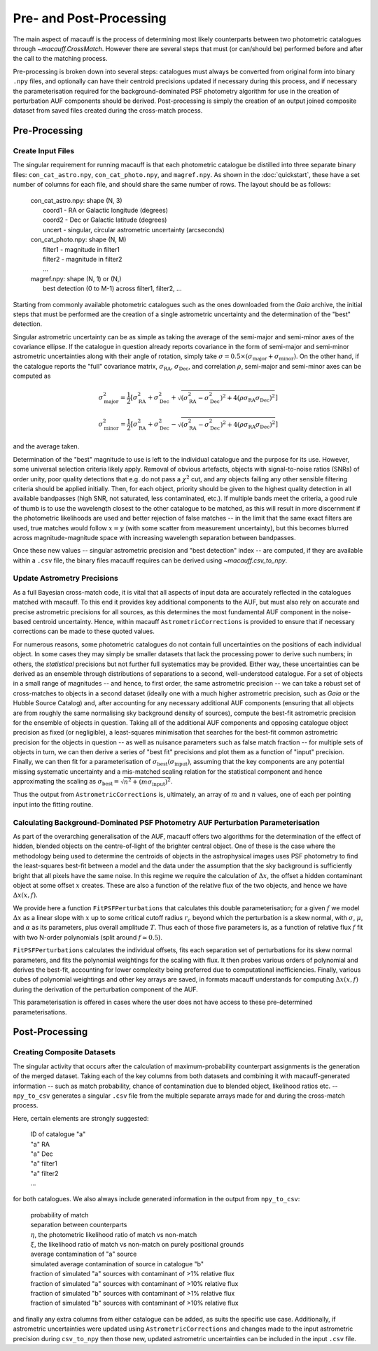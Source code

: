 ************************
Pre- and Post-Processing
************************

The main aspect of macauff is the process of determining most likely counterparts between two photometric catalogues through `~macauff.CrossMatch`. However there are several steps that must (or can/should be) performed before and after the call to the matching process.

Pre-processing is broken down into several steps: catalogues must always be converted from original form into binary ``.npy`` files, and optionally can have their centroid precisions updated if necessary during this process, and if necessary the parameterisation required for the background-dominated PSF photometry algorithm for use in the creation of perturbation AUF components should be derived. Post-processing is simply the creation of an output joined composite dataset from saved files created during the cross-match process.

Pre-Processing
==============

Create Input Files
------------------

The singular requirement for running macauff is that each photometric catalogue be distilled into three separate binary files: ``con_cat_astro.npy``, ``con_cat_photo.npy``, and ``magref.npy``. As shown in the :doc:`quickstart`, these have a set number of columns for each file, and should share the same number of rows. The layout should be as follows:

	| con_cat_astro.npy: shape (N, 3)
	|	coord1 - RA or Galactic longitude (degrees)
	|	coord2 - Dec or Galactic latitude (degrees)
	|	uncert - singular, circular astrometric uncertainty (arcseconds)

	| con_cat_photo.npy: shape (N, M)
	|	filter1 - magnitude in filter1
	|	filter2 - magnitude in filter2
	|	...

	| magref.npy: shape (N, 1) or (N,)
	|	best detection (0 to M-1) across filter1, filter2, ...

Starting from commonly available photometric catalogues such as the ones downloaded from the *Gaia* archive, the initial steps that must be performed are the creation of a single astrometric uncertainty and the determination of the "best" detection.

Singular astrometric uncertainty can be as simple as taking the average of the semi-major and semi-minor axes of the covariance ellipse. If the catalogue in question already reports covariance in the form of semi-major and semi-minor astrometric uncertainties along with their angle of rotation, simply take :math:`\sigma = 0.5 \times (\sigma_\mathrm{major}+\sigma_\mathrm{minor})`. On the other hand, if the catalogue reports the "full" covariance matrix, :math:`\sigma_\mathrm{RA}`, :math:`\sigma_\mathrm{Dec}`, and correlation :math:`\rho`, semi-major and semi-minor axes can be computed as

.. math::

	\sigma_\mathrm{major}^2 = \frac{1}{2}\left[\sigma_\mathrm{RA}^2 + \sigma_\mathrm{Dec}^2 + \sqrt{(\sigma_\mathrm{RA}^2 - \sigma_\mathrm{Dec}^2)^2 + 4(\rho\sigma_\mathrm{RA}\sigma_\mathrm{Dec})^2}\right]

.. math::

	\sigma_\mathrm{minor}^2 = \frac{1}{2}\left[\sigma_\mathrm{RA}^2 + \sigma_\mathrm{Dec}^2 - \sqrt{(\sigma_\mathrm{RA}^2 - \sigma_\mathrm{Dec}^2)^2 + 4(\rho\sigma_\mathrm{RA}\sigma_\mathrm{Dec})^2}\right]

and the average taken.

Determination of the "best" magnitude to use is left to the individual catalogue and the purpose for its use. However, some universal selection criteria likely apply. Removal of obvious artefacts, objects with signal-to-noise ratios (SNRs) of order unity, poor quality detections that e.g. do not pass a :math:`\chi^2` cut, and any objects failing any other sensible filtering criteria should be applied initially. Then, for each object, priority should be given to the highest quality detection in all available bandpasses (high SNR, not saturated, less contaminated, etc.). If multiple bands meet the criteria, a good rule of thumb is to use the wavelength closest to the other catalogue to be matched, as this will result in more discernment if the photometric likelihoods are used and better rejection of false matches -- in the limit that the same exact filters are used, true matches would follow :math:`x = y` (with some scatter from measurement uncertainty), but this becomes blurred across magnitude-magnitude space with increasing wavelength separation between bandpasses.

Once these new values -- singular astrometric precision and "best detection" index -- are computed, if they are available within a ``.csv`` file, the binary files macauff requires can be derived using `~macauff.csv_to_npy`.

Update Astrometry Precisions
----------------------------

As a full Bayesian cross-match code, it is vital that all aspects of input data are accurately reflected in the catalogues matched with macauff. To this end it provides key additional components to the AUF, but must also rely on accurate and precise astrometric precisions for all sources, as this determines the most fundamental AUF component in the noise-based centroid uncertainty. Hence, within macauff ``AstrometricCorrections`` is provided to ensure that if necessary corrections can be made to these quoted values.

For numerous reasons, some photometric catalogues do not contain full uncertainties on the positions of each individual object. In some cases they may simply be smaller datasets that lack the processing power to derive such numbers; in others, the *statistical* precisions but not further full systematics may be provided. Either way, these uncertainties can be derived as an ensemble through distributions of separations to a second, well-understood catalogue. For a set of objects in a small range of magnitudes -- and hence, to first order, the same astrometric precision -- we can take a robust set of cross-matches to objects in a second dataset (ideally one with a much higher astrometric precision, such as *Gaia* or the Hubble Source Catalog) and, after accounting for any necessary additional AUF components (ensuring that all objects are from roughly the same normalising sky background density of sources), compute the best-fit astrometric precision for the ensemble of objects in question. Taking all of the additional AUF components and opposing catalogue object precision as fixed (or negligible), a least-squares minimisation that searches for the best-fit common astrometric precision for the objects in question -- as well as nuisance parameters such as false match fraction -- for multiple sets of objects in turn, we can then derive a series of "best fit" precisions and plot them as a function of "input" precision. Finally, we can then fit for a parameterisation of :math:`\sigma_\mathrm{best}(\sigma_\mathrm{input})`, assuming that the key components are any potential missing systematic uncertainty and a mis-matched scaling relation for the statistical component and hence approximating the scaling as :math:`\sigma_\mathrm{best} = \sqrt{n^2 + (m \sigma_\mathrm{input})^2}`.

Thus the output from ``AstrometricCorrections`` is, ultimately, an array of :math:`m` and :math:`n` values, one of each per pointing input into the fitting routine.

Calculating Background-Dominated PSF Photometry AUF Perturbation Parameterisation
---------------------------------------------------------------------------------

As part of the overarching generalisation of the AUF, macauff offers two algorithms for the determination of the effect of hidden, blended objects on the centre-of-light of the brighter central object. One of these is the case where the methodology being used to determine the centroids of objects in the astrophysical images uses PSF photometry to find the least-squares best-fit between a model and the data under the assumption that the sky background is sufficiently bright that all pixels have the same noise. In this regime we require the calculation of :math:`\Delta x`, the offset a hidden contaminant object at some offset :math:`x` creates. These are also a function of the relative flux of the two objects, and hence we have :math:`\Delta x(x, f)`.

We provide here a function ``FitPSFPerturbations`` that calculates this double parameterisation; for a given :math:`f` we model :math:`\Delta x` as a linear slope with :math:`x` up to some critical cutoff radius :math:`r_c` beyond which the perturbation is a skew normal, with :math:`\sigma`, :math:`\mu`, and :math:`\alpha` as its parameters, plus overall amplitude :math:`T`. Thus each of those five parameters is, as a function of relative flux :math:`f` fit with two N-order polynomials (split around :math:`f \simeq 0.5`).

``FitPSFPerturbations`` calculates the individual offsets, fits each separation set of perturbations for its skew normal parameters, and fits the polynomial weightings for the scaling with flux. It then probes various orders of polynomial and derives the best-fit, accounting for lower complexity being preferred due to computational inefficiencies. Finally, various cubes of polynomial weightings and other key arrays are saved, in formats macauff understands for computing :math:`\Delta x(x, f)` during the derivation of the perturbation component of the AUF.

This parameterisation is offered in cases where the user does not have access to these pre-determined parameterisations.

Post-Processing
===============

Creating Composite Datasets
---------------------------

The singular activity that occurs after the calculation of maximum-probability counterpart assignments is the generation of the merged dataset. Taking each of the key columns from both datasets and combining it with macauff-generated information -- such as match probability, chance of contamination due to blended object, likelihood ratios etc. -- ``npy_to_csv`` generates a singular ``.csv`` file from the multiple separate arrays made for and during the cross-match process.

Here, certain elements are strongly suggested:

	| ID of catalogue "a"
	| "a" RA
	| "a" Dec
	| "a" filter1
	| "a" filter2
	| ...

for both catalogues. We also always include generated information in the output from ``npy_to_csv``:

	| probability of match
	| separation between counterparts
	| :math:`\eta`, the photometric likelihood ratio of match vs non-match
	| :math:`\xi`, the likelihood ratio of match vs non-match on purely positional grounds
	| average contamination of "a" source
	| simulated average contamination of source in catalogue "b"
	| fraction of simulated "a" sources with contaminant of >1% relative flux
	| fraction of simulated "a" sources with contaminant of >10% relative flux
	| fraction of simulated "b" sources with contaminant of >1% relative flux
	| fraction of simulated "b" sources with contaminant of >10% relative flux

and finally any extra columns from either catalogue can be added, as suits the specific use case. Additionally, if astrometric uncertainties were updated using ``AstrometricCorrections`` and changes made to the input astrometric precision during ``csv_to_npy`` then those new, updated astrometric uncertainties can be included in the input ``.csv`` file.
